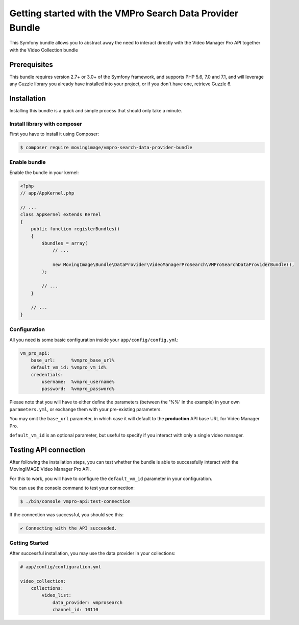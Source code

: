 Getting started with the VMPro Search Data Provider Bundle
===================================================

This Symfony bundle allows you to abstract away the need to interact directly with the Video
Manager Pro API together with the Video Collection bundle

Prerequisites
-------------

This bundle requires version 2.7+ or 3.0+ of the Symfony framework, and supports
PHP 5.6, 7.0 and 7.1, and will leverage any Guzzle library you already have installed into
your project, or if you don't have one, retrieve Guzzle 6.

Installation
------------

Installing this bundle is a quick and simple process that should only take a minute.

Install library with composer
_____________________________

First you have to install it using Composer:

.. code-block:: bash

    $ composer require movingimage/vmpro-search-data-provider-bundle

Enable bundle
_____________

Enable the bundle in your kernel:

.. code-block:: php

    <?php
    // app/AppKernel.php

    // ...
    class AppKernel extends Kernel
    {
        public function registerBundles()
        {
            $bundles = array(
                // ...

                new MovingImage\Bundle\DataProvider\VideoManagerProSearch\VMProSearchDataProviderBundle(),
            );

            // ...
        }

        // ...
    }

Configuration
_____________

All you need is some basic configuration inside your ``app/config/config.yml``:

.. code-block:: yaml

    vm_pro_api:
        base_url:      %vmpro_base_url%
        default_vm_id: %vmpro_vm_id%
        credentials:
            username:  %vmpro_username%
            password:  %vmpro_password%

Please note that you will have to either define the parameters (between the '%%'
in the example) in your own ``parameters.yml``, or exchange them with your
pre-existing parameters.

You may omit the ``base_url`` parameter, in which case it will default to the **production**
API base URL for Video Manager Pro.

``default_vm_id`` is an optional parameter, but useful to specify if you interact with
only a single video manager.

Testing API connection
----------------------

After following the installation steps, you can test whether the bundle is able to successfully
interact with the MovingIMAGE Video Manager Pro API.

For this to work, you will have to configure the ``default_vm_id`` parameter in your configuration.

You can use the console command to test your connection:

.. code-block:: bash

    $ ./bin/console vmpro-api:test-connection

If the connection was successful, you should see this:

.. code-block:: bash

    ✔ Connecting with the API succeeded.

Getting Started
_______________

After successful installation, you may use the data provider in your collections:

.. code-block:: yaml

    # app/config/configuration.yml

    video_collection:
        collections:
            video_list:
                data_provider: vmprosearch
                channel_id: 10110
